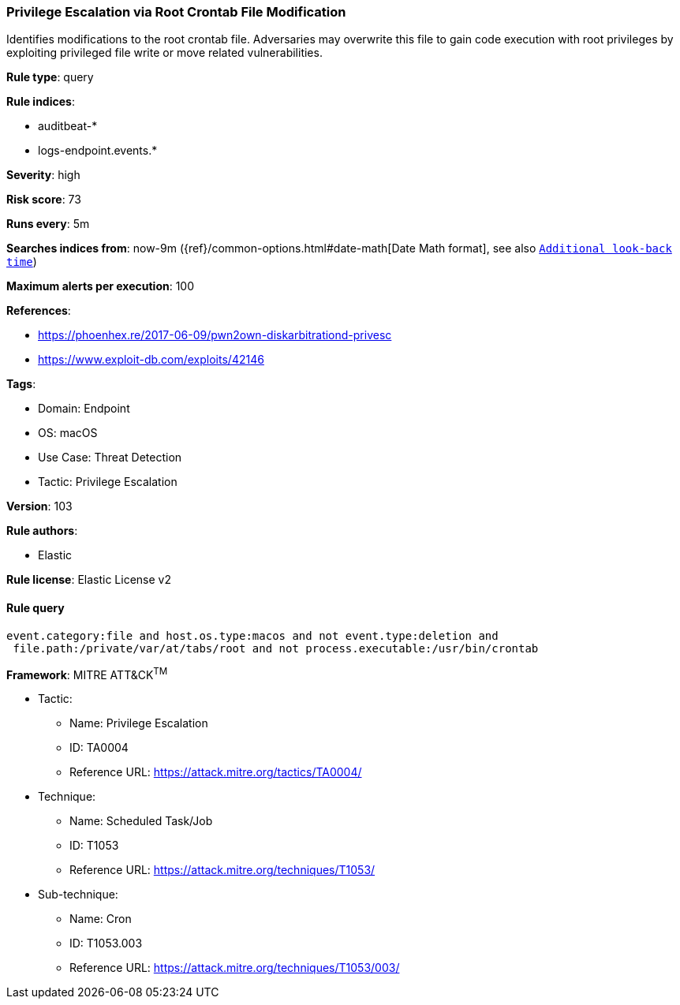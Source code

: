 [[privilege-escalation-via-root-crontab-file-modification]]
=== Privilege Escalation via Root Crontab File Modification

Identifies modifications to the root crontab file. Adversaries may overwrite this file to gain code execution with root privileges by exploiting privileged file write or move related vulnerabilities.

*Rule type*: query

*Rule indices*: 

* auditbeat-*
* logs-endpoint.events.*

*Severity*: high

*Risk score*: 73

*Runs every*: 5m

*Searches indices from*: now-9m ({ref}/common-options.html#date-math[Date Math format], see also <<rule-schedule, `Additional look-back time`>>)

*Maximum alerts per execution*: 100

*References*: 

* https://phoenhex.re/2017-06-09/pwn2own-diskarbitrationd-privesc
* https://www.exploit-db.com/exploits/42146

*Tags*: 

* Domain: Endpoint
* OS: macOS
* Use Case: Threat Detection
* Tactic: Privilege Escalation

*Version*: 103

*Rule authors*: 

* Elastic

*Rule license*: Elastic License v2


==== Rule query


[source, js]
----------------------------------
event.category:file and host.os.type:macos and not event.type:deletion and
 file.path:/private/var/at/tabs/root and not process.executable:/usr/bin/crontab

----------------------------------

*Framework*: MITRE ATT&CK^TM^

* Tactic:
** Name: Privilege Escalation
** ID: TA0004
** Reference URL: https://attack.mitre.org/tactics/TA0004/
* Technique:
** Name: Scheduled Task/Job
** ID: T1053
** Reference URL: https://attack.mitre.org/techniques/T1053/
* Sub-technique:
** Name: Cron
** ID: T1053.003
** Reference URL: https://attack.mitre.org/techniques/T1053/003/

